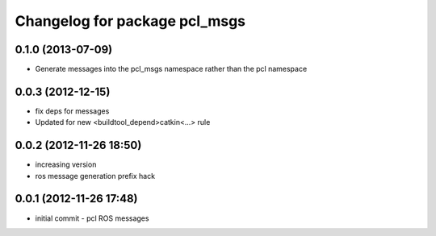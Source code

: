 ^^^^^^^^^^^^^^^^^^^^^^^^^^^^^^
Changelog for package pcl_msgs
^^^^^^^^^^^^^^^^^^^^^^^^^^^^^^

0.1.0 (2013-07-09)
------------------
* Generate messages into the pcl_msgs namespace rather than the pcl namespace

0.0.3 (2012-12-15)
------------------
* fix deps for messages
* Updated for new <buildtool_depend>catkin<...> rule

0.0.2 (2012-11-26 18:50)
------------------------
* increasing version
* ros message generation prefix hack

0.0.1 (2012-11-26 17:48)
------------------------
* initial commit - pcl ROS messages
